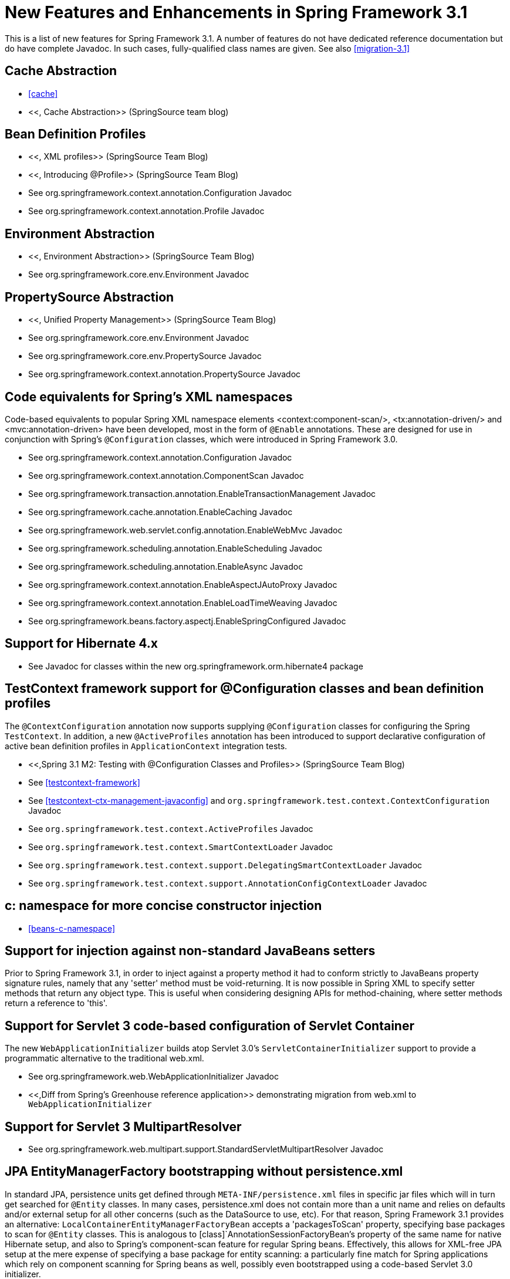 
= New Features and Enhancements in Spring Framework 3.1

This is a list of new features for Spring Framework 3.1.
A number of features do not have dedicated reference documentation but do have complete Javadoc.
In such cases, fully-qualified class names are given.
See also <<migration-3.1>> 

== Cache Abstraction

* <<cache>>
* <<,
          Cache Abstraction>> (SpringSource team blog)

== Bean Definition Profiles

* <<,
          XML profiles>> (SpringSource Team Blog)
* <<,
          Introducing @Profile>> (SpringSource Team Blog)
* See org.springframework.context.annotation.Configuration Javadoc
* See org.springframework.context.annotation.Profile Javadoc

== Environment Abstraction

* <<,
          Environment Abstraction>> (SpringSource Team Blog)
* See org.springframework.core.env.Environment Javadoc

== PropertySource Abstraction

* <<,
          Unified Property Management>> (SpringSource Team Blog)
* See org.springframework.core.env.Environment Javadoc
* See org.springframework.core.env.PropertySource Javadoc
* See org.springframework.context.annotation.PropertySource Javadoc

== Code equivalents for Spring's XML namespaces

Code-based equivalents to popular Spring XML namespace elements <context:component-scan/>, <tx:annotation-driven/> and <mvc:annotation-driven> have been developed, most in the form of [interface]`@Enable` annotations.
These are designed for use in conjunction with Spring's [interface]`@Configuration` classes, which were introduced in Spring Framework 3.0.

* See org.springframework.context.annotation.Configuration Javadoc
* See org.springframework.context.annotation.ComponentScan Javadoc
* See org.springframework.transaction.annotation.EnableTransactionManagement Javadoc
* See org.springframework.cache.annotation.EnableCaching Javadoc
* See org.springframework.web.servlet.config.annotation.EnableWebMvc Javadoc
* See org.springframework.scheduling.annotation.EnableScheduling Javadoc
* See org.springframework.scheduling.annotation.EnableAsync Javadoc
* See org.springframework.context.annotation.EnableAspectJAutoProxy Javadoc
* See org.springframework.context.annotation.EnableLoadTimeWeaving Javadoc
* See org.springframework.beans.factory.aspectj.EnableSpringConfigured Javadoc

== Support for Hibernate 4.x

* See Javadoc for classes within the new org.springframework.orm.hibernate4 package

== TestContext framework support for @Configuration classes and bean definition profiles

The [interface]`@ContextConfiguration` annotation now supports supplying [interface]`@Configuration` classes for configuring the Spring [class]`TestContext`.
In addition, a new [interface]`@ActiveProfiles` annotation has been introduced to support declarative configuration of active bean definition profiles in [interface]`ApplicationContext` integration tests.

* <<,Spring
          3.1 M2: Testing with @Configuration Classes and Profiles>> (SpringSource Team Blog)
* See <<testcontext-framework>>
* See <<testcontext-ctx-management-javaconfig>> and [interface]`org.springframework.test.context.ContextConfiguration` Javadoc
* See [interface]`org.springframework.test.context.ActiveProfiles` Javadoc
* See [interface]`org.springframework.test.context.SmartContextLoader` Javadoc
* See [interface]`org.springframework.test.context.support.DelegatingSmartContextLoader` Javadoc
* See [interface]`org.springframework.test.context.support.AnnotationConfigContextLoader` Javadoc

== c: namespace for more concise constructor injection

* <<beans-c-namespace>>

== Support for injection against non-standard JavaBeans setters

Prior to Spring Framework 3.1, in order to inject against a property method it had to conform strictly to JavaBeans property signature rules, namely that any 'setter' method must be void-returning.
It is now possible in Spring XML to specify setter methods that return any object type.
This is useful when considering designing APIs for method-chaining, where setter methods return a reference to 'this'.

== Support for Servlet 3 code-based configuration of Servlet Container

The new [interface]`WebApplicationInitializer` builds atop Servlet 3.0's [interface]`ServletContainerInitializer` support to provide a programmatic alternative to the traditional web.xml.

* See org.springframework.web.WebApplicationInitializer Javadoc
* <<,Diff from Spring's
          Greenhouse reference application>> demonstrating migration from web.xml to [interface]`WebApplicationInitializer`

== Support for Servlet 3 MultipartResolver

* See org.springframework.web.multipart.support.StandardServletMultipartResolver Javadoc

== JPA EntityManagerFactory bootstrapping without persistence.xml

In standard JPA, persistence units get defined through `META-INF/persistence.xml` files in specific jar files which will in turn get searched for `@Entity` classes.
In many cases, persistence.xml does not contain more than a unit name and relies on defaults and/or external setup for all other concerns (such as the DataSource to use, etc).
For that reason, Spring Framework 3.1 provides an alternative: [class]`LocalContainerEntityManagerFactoryBean` accepts a 'packagesToScan' property, specifying base packages to scan for `@Entity` classes.
This is analogous to [class]`AnnotationSessionFactoryBean`'s property of the same name for native Hibernate setup, and also to Spring's component-scan feature for regular Spring beans.
Effectively, this allows for XML-free JPA setup at the mere expense of specifying a base package for entity scanning: a particularly fine match for Spring applications which rely on component scanning for Spring beans as well, possibly even bootstrapped using a code-based Servlet 3.0 initializer.

== New HandlerMethod-based Support Classes For Annotated Controller Processing

Spring Framework 3.1 introduces a new set of support classes for processing requests with annotated controllers:

* [class]`RequestMappingHandlerMapping`
* [class]`RequestMappingHandlerAdapter`
* [class]`ExceptionHandlerExceptionResolver`

These classes are a replacement for the existing:

* [class]`DefaultAnnotationHandlerMapping`
* [class]`AnnotationMethodHandlerAdapter`
* [class]`AnnotationMethodHandlerExceptionResolver`

The new classes were developed in response to many requests to make annotation controller support classes more customizable and open for extension.
Whereas previously you could configure a custom annotated controller method argument resolver, with the new support classes you can customize the processing for any supported method argument or return value type.

* See org.springframework.web.method.support.HandlerMethodArgumentResolver Javadoc
* See org.springframework.web.method.support.HandlerMethodReturnValueHandler Javadoc

A second notable difference is the introduction of a [class]`HandlerMethod` abstraction to represent an [interface]`@RequestMapping` method.
This abstraction is used throughout by the new support classes as the `handler` instance.
For example a [class]`HandlerInterceptor` can cast the `handler` from [class]`Object` to [class]`HandlerMethod` and get access to the target controller method, its annotations, etc.

The new classes are enabled by default by the MVC namespace and by Java-based configuration via [interface]`@EnableWebMvc`.
The existing classes will continue to be available but use of the new classes is recommended going forward.

See <<mvc-ann-requestmapping-31-vs-30>> for additional details and a list of features not available with the new support classes.

== "consumes" and "produces" conditions in [interface]`@RequestMapping`

Improved support for specifying media types consumed by a method through the `'Content-Type'` header as well as for producible types specified through the `'Accept'` header.
See <<mvc-ann-requestmapping-consumes>> and <<mvc-ann-requestmapping-produces>>

== Flash Attributes and [interface]`RedirectAttributes`

Flash attributes can now be stored in a [class]`FlashMap` and saved in the HTTP session to survive a redirect.
For an overview of the general support for flash attributes in Spring MVC see <<mvc-flash-attributes>>.

In annotated controllers, an [interface]`@RequestMapping` method can add flash attributes by declaring a method argument of type [interface]`RedirectAttributes`.
This method argument can now also be used to get precise control over the attributes used in a redirect scenario.
See <<mvc-ann-redirect-attributes>> for more details.

== URI Template Variable Enhancements

URI template variables from the current request are used in more places: 

* URI template variables are used in addition to request parameters when binding a request to [interface]`@ModelAttribute` method arguments.
* @PathVariable method argument values are merged into the model before rendering, except in views that generate content in an automated fashion such as JSON serialization or XML marshalling.
* A redirect string can contain placeholders for URI variables (e.g.
  `"redirect:/blog/{year}/{month}"`).
  When expanding the placeholders, URI template variables from the current request are automatically considered.
* An [interface]`@ModelAttribute` method argument can be instantiated from a URI template variable provided there is a registered Converter or PropertyEditor to convert from a String to the target object type.

== [interface]`@Valid` On [interface]`@RequestBody` Controller Method Arguments

An [interface]`@RequestBody` method argument can be annotated with [interface]`@Valid` to invoke automatic validation similar to the support for [interface]`@ModelAttribute` method arguments.
A resulting [class]`MethodArgumentNotValidException` is handled in the [class]`DefaultHandlerExceptionResolver` and results in a `400` response code.

== [interface]`@RequestPart` Annotation On Controller Method Arguments

This new annotation provides access to the content of a "multipart/form-data" request part.
See <<mvc-multipart-forms-non-browsers>> and <<mvc-multipart>>.

== [class]`UriComponentsBuilder` and [class]`UriComponents`

A new [class]`UriComponents` class has been added, which is an immutable container of URI components providing access to all contained URI components.
A new [class]`UriComponentsBuilder` class is also provided to help create [class]`UriComponents` instances.
Together the two classes give fine-grained control over all aspects of preparing a URI including construction, expansion from URI template variables, and encoding.

In most cases the new classes can be used as a more flexible alternative to the existing [class]`UriTemplate` especially since [class]`UriTemplate` relies on those same classes internally.


A [class]`ServletUriComponentsBuilder` sub-class provides static factory methods to copy information from a Servlet request.
See <<mvc-construct-encode-uri>>.
